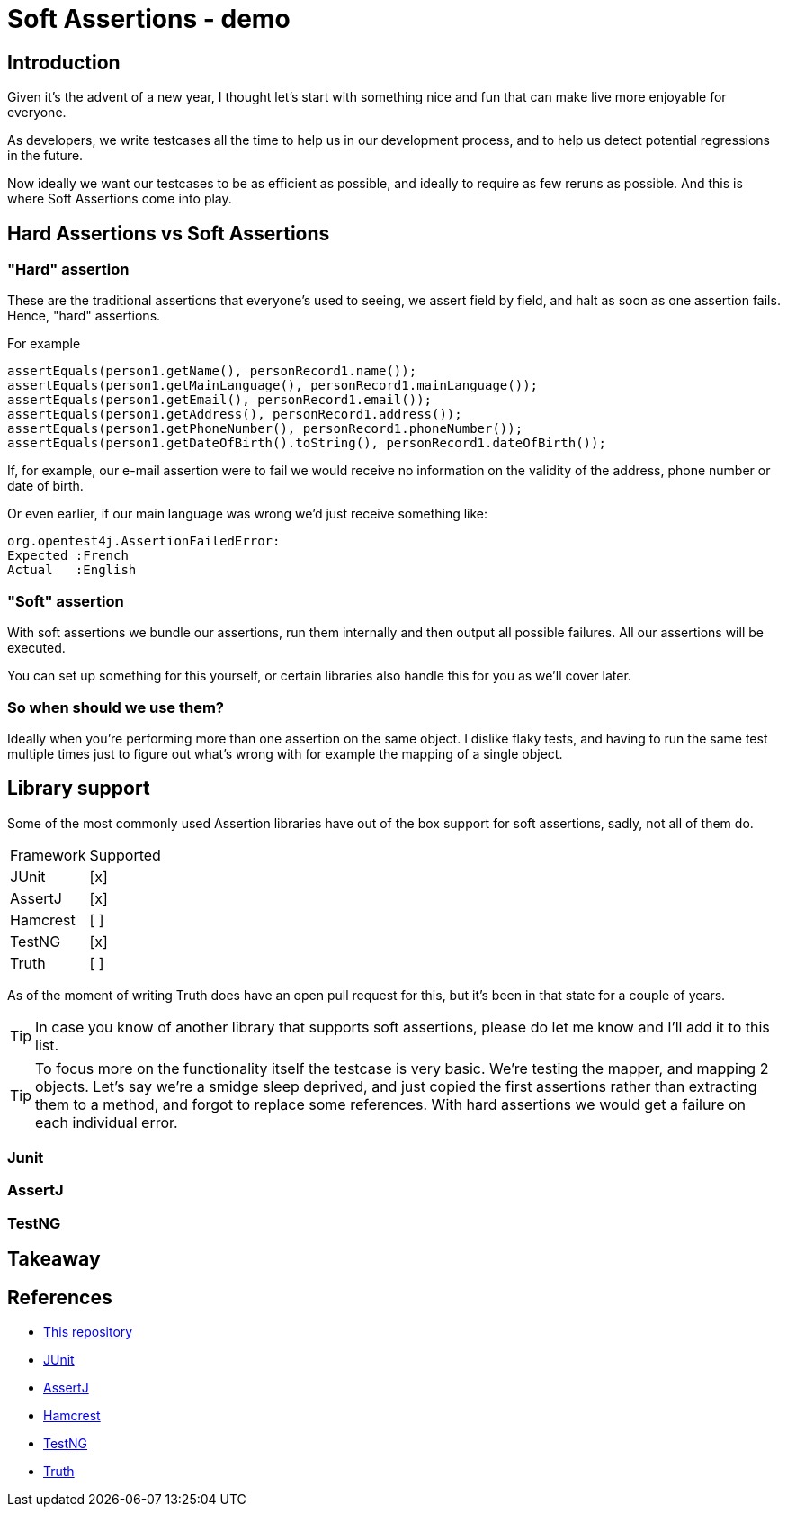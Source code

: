 = Soft Assertions - demo
:toc:
:toc-placement:
:toclevels: 3
:icons: font
:note-caption: :information_source:

== Introduction

Given it's the advent of a new year, I thought let's start with something nice and fun that can make live more enjoyable for everyone.

As developers, we write testcases all the time to help us in our development process, and to help us detect potential regressions in the future.

Now ideally we want our testcases to be as efficient as possible, and ideally to require as few reruns as possible. And this is where Soft Assertions come into play.

== Hard Assertions vs Soft Assertions

=== "Hard" assertion

These are the traditional assertions that everyone's used to seeing, we assert field by field, and halt as soon as one assertion fails. Hence, "hard" assertions.

For example

[code,java]
----
assertEquals(person1.getName(), personRecord1.name());
assertEquals(person1.getMainLanguage(), personRecord1.mainLanguage());
assertEquals(person1.getEmail(), personRecord1.email());
assertEquals(person1.getAddress(), personRecord1.address());
assertEquals(person1.getPhoneNumber(), personRecord1.phoneNumber());
assertEquals(person1.getDateOfBirth().toString(), personRecord1.dateOfBirth());
----

If, for example, our e-mail assertion were to fail we would receive no information on the validity of the address, phone number or date of birth.

Or even earlier, if our main language was wrong we'd just receive something like:

[code]
----
org.opentest4j.AssertionFailedError:
Expected :French
Actual   :English
----

=== "Soft" assertion

With soft assertions we bundle our assertions, run them internally and then output all possible failures.
All our assertions will be executed.

You can set up something for this yourself, or certain libraries also handle this for you as we'll cover later.


=== So when should we use them?

Ideally when you're performing more than one assertion on the same object.
I dislike flaky tests, and having to run the same test multiple times just to figure out what's wrong with for example the mapping of a single object.


== Library support

Some of the most commonly used Assertion libraries have out of the box support for soft assertions, sadly, not all of them do.

[cols="1,1"]
|===
|Framework|Supported
| JUnit | [x]
| AssertJ | [x]
| Hamcrest | [ ]
| TestNG | [x]
| Truth | [ ]
|===

As of the moment of writing Truth does have an open pull request for this, but it's been in that state for a couple of years.

TIP: In case you know of another library that supports soft assertions, please do let me know and I'll add it to this list.

TIP: To focus more on the functionality itself the testcase is very basic. We're testing the mapper, and mapping 2 objects. Let's say we're a smidge sleep deprived, and just copied the first assertions rather than extracting them to a method, and forgot to replace some references. With hard assertions we would get a failure on each individual error.


=== Junit

=== AssertJ

=== TestNG

== Takeaway

== References

* https://github.com/SimonVerhoeven/soft-assertions[This repository]
* https://junit.org/junit5/[JUnit]
* https://github.com/assertj/assertj[AssertJ]
* https://github.com/hamcrest/JavaHamcrest[Hamcrest]
* https://testng.org/[TestNG]
* https://truth.dev/[Truth]
